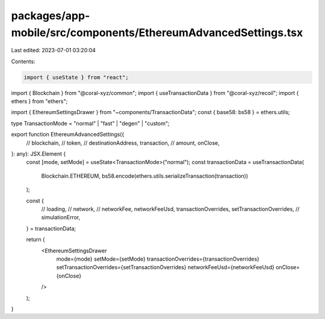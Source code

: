 packages/app-mobile/src/components/EthereumAdvancedSettings.tsx
===============================================================

Last edited: 2023-07-01 03:20:04

Contents:

.. code-block:: tsx

    import { useState } from "react";

import { Blockchain } from "@coral-xyz/common";
import { useTransactionData } from "@coral-xyz/recoil";
import { ethers } from "ethers";

import { EthereumSettingsDrawer } from "~components/TransactionData";
const { base58: bs58 } = ethers.utils;

type TransactionMode = "normal" | "fast" | "degen" | "custom";

export function EthereumAdvancedSettings({
  // blockchain,
  // token,
  // destinationAddress,
  transaction,
  // amount,
  onClose,
}: any): JSX.Element {
  const [mode, setMode] = useState<TransactionMode>("normal");
  const transactionData = useTransactionData(
    Blockchain.ETHEREUM,
    bs58.encode(ethers.utils.serializeTransaction(transaction))
  );

  const {
    // loading,
    // network,
    // networkFee,
    networkFeeUsd,
    transactionOverrides,
    setTransactionOverrides,
    // simulationError,
  } = transactionData;

  return (
    <EthereumSettingsDrawer
      mode={mode}
      setMode={setMode}
      transactionOverrides={transactionOverrides}
      setTransactionOverrides={setTransactionOverrides}
      networkFeeUsd={networkFeeUsd}
      onClose={onClose}
    />
  );
}


